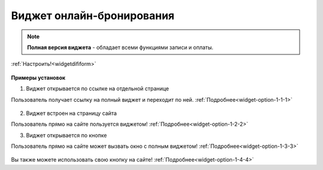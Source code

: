 .. _onlinebookingpage:

Виджет онлайн-бронирования
~~~~~~~~~~~~~~~~~~~~~~~~~~

.. note:: **Полная версия виджета** - обладает всеми функциями записи и оплаты. 
:ref:`Настроить!<widgetdifiform>`

.. figure:: media/WidgetFullV.png
      :scale: 50 %
      :align: center
      :alt: Альтернативный текст


**Примеры установок**

.. _widget-ff-exmpl-1::

1) Виджет открывается по ссылке на отдельной странице

Пользователь получает ссылку на полный виджет и переходит по ней. 
:ref:`Подробнее<widget-option-1-1-1>`

.. figure:: media/gif/widgetFullLink.gif
       :scale: 60 %
       :align: center
       :alt: Альтернативный текст


.. _widget-ff-exmpl-2::

2) Виджет встроен на страницу сайта

Пользователь прямо на сайте пользуется виджетом! 
:ref:`Подробнее<widget-option-1-2-2>`

.. raw:: html

    <h1 align="center">
    <iframe src="https://web.torrow.net/app/tabs/tab-announcement/service;id=1b5903ed42bf48b428fb31ee7af27866" height="690px" width="50%" align="center"></iframe> 
    </h1>

.. _widget-ff-exmpl-3::

3) Виджет открывается по кнопке 
   
Пользователь прямо на сайте может вызвать окно с полным виджетом! 
:ref:`Подробнее<widget-option-1-3-3>`

.. figure:: media/gif/widgetFullButton2.gif
      :height: 500
      :align: center
      :alt: Альтернативный текст


Вы также можете использовать свою кнопку на сайте! :ref:`Подробнее<widget-option-1-4-4>`